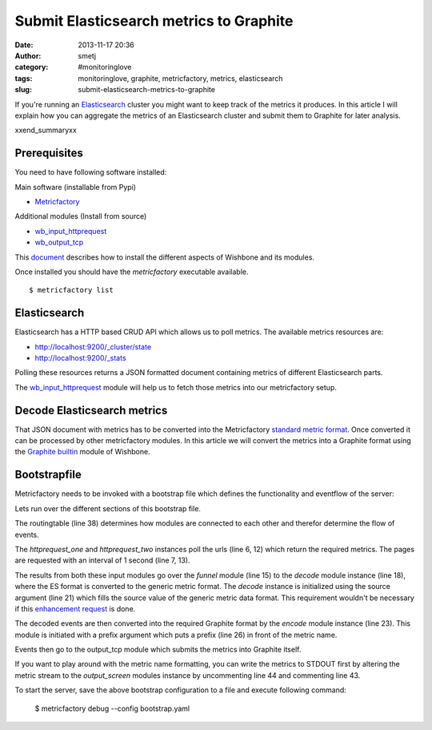 Submit Elasticsearch metrics to Graphite
########################################
:date: 2013-11-17 20:36
:author: smetj
:category: #monitoringlove
:tags: monitoringlove, graphite, metricfactory, metrics, elasticsearch
:slug: submit-elasticsearch-metrics-to-graphite


If you're running an `Elasticsearch`_ cluster you might want to keep track of
the metrics it produces.  In this article I will explain how you can aggregate
the metrics of an Elasticsearch cluster and submit them to Graphite for later
analysis.

xxend_summaryxx

Prerequisites
~~~~~~~~~~~~~

You need to have following software installed:

Main software (installable from Pypi)

- `Metricfactory`_

Additional modules (Install from source)

- `wb_input_httprequest`_
- `wb_output_tcp`_


This `document`_ describes how to install the different aspects of Wishbone
and its modules.

Once installed you should have the *metricfactory* executable available.

::

  $ metricfactory list


Elasticsearch
~~~~~~~~~~~~~

Elasticsearch has a HTTP based CRUD API which allows us to poll metrics.
The available metrics resources are:

- http://localhost:9200/_cluster/state
- http://localhost:9200/_stats

Polling these resources returns a JSON formatted document containing metrics
of different Elasticsearch parts.

The `wb_input_httprequest`_ module will help us to fetch those metrics into
our metricfactory setup.

Decode Elasticsearch metrics
~~~~~~~~~~~~~~~~~~~~~~~~~~~~

That JSON document with metrics has to be converted into the Metricfactory
`standard metric format`_.  Once converted it can be processed by other
metricfactory modules.  In this article we will convert the metrics into a
Graphite format using the `Graphite builtin`_ module of Wishbone.


Bootstrapfile
~~~~~~~~~~~~~

Metricfactory needs to be invoked with a bootstrap file which defines the
functionality and eventflow of the server:

.. code-block:: identifier
  :linenos: table

  ---
  modules:
    httprequest_one:
      module: wishbone.input.httprequest
      arguments:
        url: "http://elasticsearch-001:9200/_cluster/nodes/stats"
        interval: 1

    httprequest_two:
      module: wishbone.input.httprequest
      arguments:
        url: "http://elasticsearch-001:9200/_stats"
        interval: 1

    funnel:
      module: wishbone.builtin.flow.funnel

    decode:
      module: metricfactory.decoder.elasticsearch
      arguments:
        source: lhi

    encode:
      module: wishbone.builtin.metrics.graphite
      arguments:
        prefix: application.elasticsearch.
        script: false

    output_screen:
      module: wishbone.builtin.output.stdout

    output_tcp:
      module: wishbone.output.tcp
      arguments:
        host: graphite-001
        port: 2013

  routingtable:
    - httprequest_one.outbox  -> funnel.one
    - httprequest_two.outbox  -> funnel.two
    - funnel.outbox           -> decode.inbox
    - decode.outbox           -> encode.inbox
    - encode.outbox           -> output_tcp.inbox
    #- encode.outbox           -> output_screen.inbox
  ...

Lets run over the different sections of this bootstrap file.

The routingtable (line 38) determines how modules are connected to each other
and therefor determine the flow of events.

The *httprequest_one* and *httprequest_two* instances poll the urls (line 6,
12) which return the required metrics.  The pages are requested with an
interval of 1 second (line 7, 13).

The results from both these input modules go over the *funnel* module (line
15) to the *decode* module instance (line 18), where the ES format is
converted to the generic metric format.  The *decode* instance is initialized
using the source argument (line 21) which fills the source value of the
generic metric data format.  This requirement wouldn't be necessary if this
`enhancement request`_ is done.

The decoded events are then converted into the required Graphite format by the
*encode*  module instance (line 23).  This module is initiated with a prefix
argument which puts a prefix (line 26) in front of the metric name.

Events then go to the output_tcp module which submits the metrics into
Graphite itself.

If you want to play around with the metric name formatting, you can write the
metrics to STDOUT first by altering the metric stream to the *output_screen*
modules instance by uncommenting line 44 and commenting line 43.

To start the server, save the above bootstrap configuration to a file and
execute following command:

  $ metricfactory debug --config bootstrap.yaml


.. _Elasticsearch: http://www.elasticsearch.org
.. _Wishbone: https://wishbone.readthedocs.org/en/latest/
.. _Metricfactory: https://github.com/smetj/metricfactory
.. _wb_input_httprequest: https://github.com/smetj/wishboneModules/tree/master/wb_input_httprequest
.. _wb_output_tcp: https://github.com/smetj/wishboneModules/tree/master/wb_output_tcp
.. _document: https://wishbone.readthedocs.org/en/latest/installation.html
.. _standard metric format: http://wishbone.readthedocs.org/en/latest/router.html#format
.. _Graphite builtin: http://wishbone.readthedocs.org/en/latest/modules.html#graphite
.. _enhancement request: https://github.com/elasticsearch/elasticsearch/issues/4179